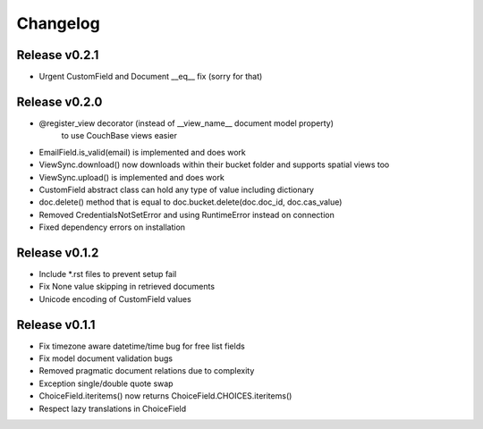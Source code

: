 Changelog
=========

Release v0.2.1
--------------
* Urgent CustomField and Document __eq__ fix (sorry for that)

Release v0.2.0
--------------
* @register_view decorator (instead of __view_name__ document model property)
    to use CouchBase views easier
* EmailField.is_valid(email) is implemented and does work
* ViewSync.download() now downloads within their bucket folder and supports spatial views too
* ViewSync.upload() is implemented and does work
* CustomField abstract class can hold any type of value including dictionary
* doc.delete() method that is equal to doc.bucket.delete(doc.doc_id, doc.cas_value)
* Removed CredentialsNotSetError and using RuntimeError instead on connection
* Fixed dependency errors on installation

Release v0.1.2
--------------
* Include *.rst files to prevent setup fail
* Fix None value skipping in retrieved documents
* Unicode encoding of CustomField values

Release v0.1.1
--------------
* Fix timezone aware datetime/time bug for free list fields
* Fix model document validation bugs
* Removed pragmatic document relations due to complexity
* Exception single/double quote swap
* ChoiceField.iteritems() now returns ChoiceField.CHOICES.iteritems()
* Respect lazy translations in ChoiceField
